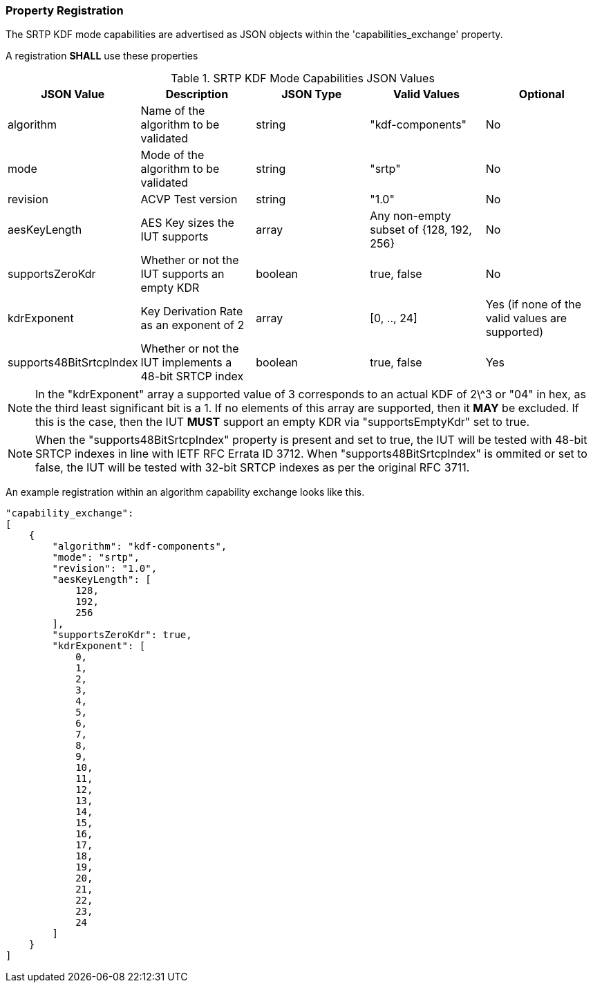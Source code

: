 
[#properties]
=== Property Registration

The SRTP KDF mode capabilities are advertised as JSON objects within the 'capabilities_exchange' property.

A registration *SHALL* use these properties

.SRTP KDF Mode Capabilities JSON Values
|===
| JSON Value | Description | JSON Type | Valid Values | Optional

| algorithm | Name of the algorithm to be validated | string | "kdf-components" | No
| mode | Mode of the algorithm to be validated | string | "srtp" | No
| revision | ACVP Test version | string | "1.0" | No
| aesKeyLength | AES Key sizes the IUT supports | array | Any non-empty subset of {128, 192, 256} | No
| supportsZeroKdr | Whether or not the IUT supports an empty KDR | boolean | true, false | No 
| kdrExponent | Key Derivation Rate as an exponent of 2 | array | [0, .., 24] | Yes (if none of the valid values are supported)
| supports48BitSrtcpIndex | Whether or not the IUT implements a 48-bit SRTCP index | boolean | true, false | Yes
|===

NOTE: In the "kdrExponent" array a supported value of 3 corresponds to an actual KDF of 2\^3 or "04" in hex, as the third least significant bit is a 1. If no elements of this array are supported, then it *MAY* be excluded. If this is the case, then the IUT *MUST* support an empty KDR via "supportsEmptyKdr" set to true.

NOTE: When the "supports48BitSrtcpIndex" property is present and set to true, the IUT will be tested with 48-bit SRTCP indexes in line with IETF RFC Errata ID 3712. When "supports48BitSrtcpIndex" is ommited or set to false, the IUT will be tested with 32-bit SRTCP indexes as per the original RFC 3711.

An example registration within an algorithm capability exchange looks like this.

[align=left,alt=,type=]
[source, json]
----
"capability_exchange":
[
    {
        "algorithm": "kdf-components",
        "mode": "srtp",
        "revision": "1.0",
        "aesKeyLength": [
            128,
            192,
            256
        ],
        "supportsZeroKdr": true,
        "kdrExponent": [
            0,
            1,
            2,
            3,
            4,
            5,
            6,
            7,
            8,
            9,
            10,
            11,
            12,
            13,
            14,
            15,
            16,
            17,
            18,
            19,
            20,
            21,
            22,
            23,
            24
        ]
    }
]
----
